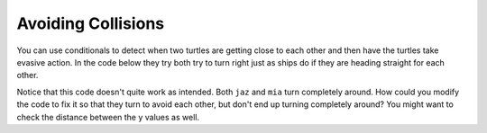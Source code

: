 ..  Copyright (C)  Mark Guzdial, Barbara Ericson, Briana Morrison
    Permission is granted to copy, distribute and/or modify this document
    under the terms of the GNU Free Documentation License, Version 1.3 or
    any later version published by the Free Software Foundation; with
    Invariant Sections being Forward, Prefaces, and Contributor List,
    no Front-Cover Texts, and no Back-Cover Texts.  A copy of the license
    is included in the section entitled "GNU Free Documentation License".

.. 	qnum::
	:start: 1
	:prefix: csp-14-5-
     
Avoiding Collisions
======================

You can use conditionals to detect when two turtles are getting close to each other and then have the turtles take evasive action. In the code below they try both try to turn right just as ships do if they are heading straight for each other.    
   
.. activecode:: td_avoid_collision
    :tour_1: "Structural Tour"; 1-2: td4-line1-2; 3-6: td4-line3-6; 7: td4-line7; 8-11: td4-line8-11; 12: td4-line12; 13-14: td4-line13-14; 15-17: td4-line15-17;
    :nocodelens:

    from turtle import *      # use the turtle library
    space = Screen()          # create a turtle screen (space)
    jaz = Turtle()            # create a turtle named jaz
    jaz.shape('turtle')       # set the shape for jaz to turtle
    mia = Turtle()            # create a turtle named mia
    mia.shape('turtle')       # set the shape for mia to turtle
    mia.color('red')          # set the color for mia to red
    mia.penup()               # pick up the pen (don't draw)
    mia.goto(100,0)           # move to the right 100
    mia.pendown()             # put down the pen
    mia.right(180)            # turn 180 degrees (face jaz)
    for x in range(20):       # repeat the body 20 times
    	jaz.forward(10)            # go forward 10
    	mia.forward(10)             # go forward 10
    	if (mia.xcor() - jaz.xcor() < 40):  # if they get close
        	jaz.right(45)                       # turn jaz left
        	mia.right(45)                       # turn mia left
  
Notice that this code doesn't quite work as intended.  Both ``jaz`` and ``mia`` turn completely around.  How could you modify the code to fix it so that they turn to avoid each other, but don't end up turning completely around?  You might want to check the distance between the y values as well.